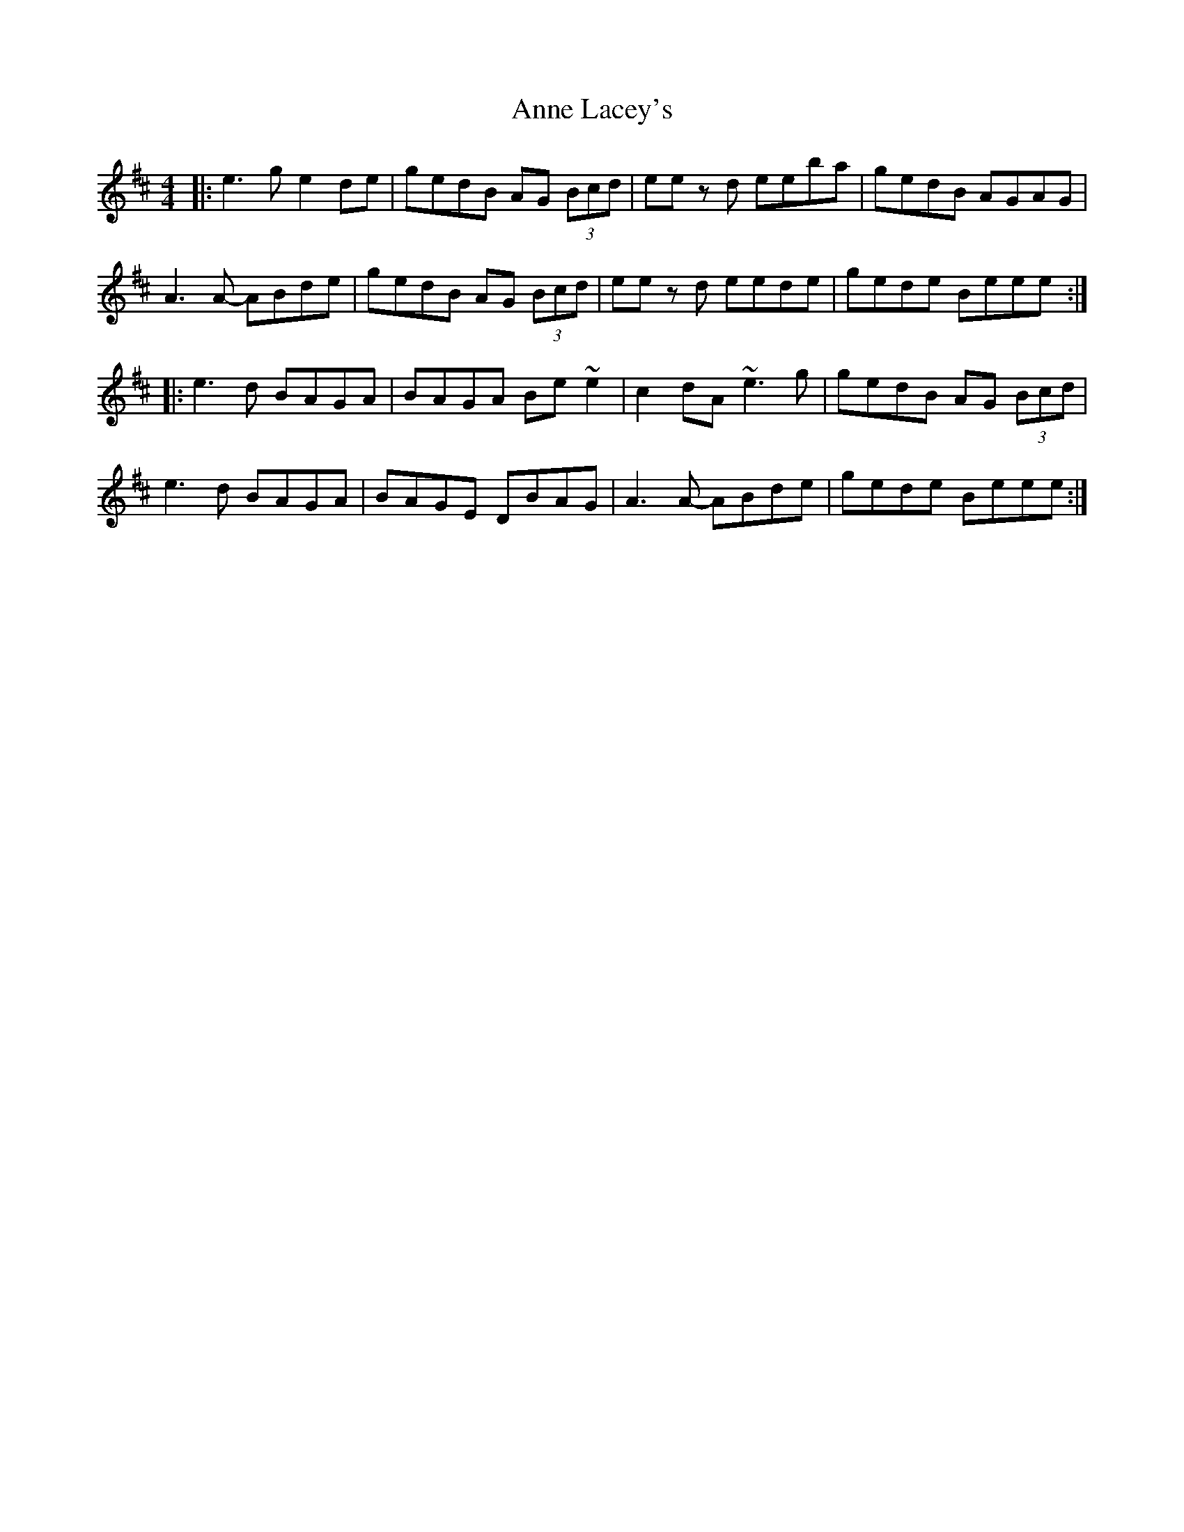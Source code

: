X: 1626
T: Anne Lacey's
R: reel
M: 4/4
K: Amixolydian
|:e3g e2de|gedB AG (3Bcd|ee zd eeba|gedB AGAG|
A3A- ABde|gedB AG (3Bcd|ee zd eede|gede Beee:|
|:e3d BAGA|BAGA Be~e2|c2dA ~e3g|gedB AG (3Bcd|
e3d BAGA|BAGE DBAG|A3A- ABde|gede Beee:|

